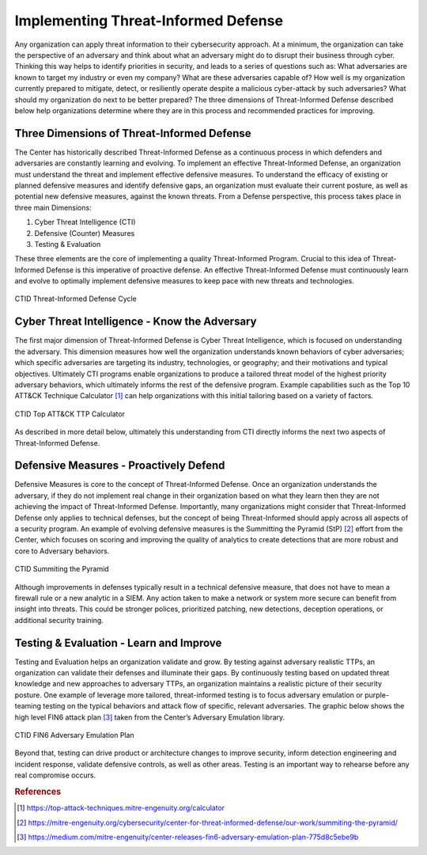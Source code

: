 Implementing Threat-Informed Defense
=============================================

Any organization can apply threat information to their cybersecurity approach. At a minimum, the organization can take the perspective of an adversary and think about what an 
adversary might do to disrupt their business through cyber. Thinking this way helps to identify priorities in security, and leads to a series of questions such as: What 
adversaries are known to target my industry or even my company? What are these adversaries capable of? How well is my organization currently prepared to mitigate, detect, or 
resiliently operate despite a malicious cyber-attack by such adversaries? What should my organization do next to be better prepared? The three dimensions of Threat-Informed 
Defense described below help organizations determine where they are in this process and recommended practices for improving. 

Three Dimensions of Threat-Informed Defense
--------------------------------------------

The Center has historically described Threat-Informed Defense as a continuous process in which defenders and adversaries are constantly learning and evolving. To implement an 
effective Threat-Informed Defense, an organization must understand the threat and implement effective defensive measures. To understand the efficacy of existing or planned 
defensive measures and identify defensive gaps, an organization must evaluate their current posture, as well as potential new defensive measures, against the known threats. 
From a Defense perspective, this process takes place in three main Dimensions: 

1. Cyber Threat Intelligence (CTI) 
2. Defensive (Counter) Measures 
3. Testing & Evaluation 

These three elements are the core of implementing a quality Threat-Informed Program. Crucial to this idea of Threat-Informed Defense is this imperative of proactive defense. 
An effective Threat-Informed Defense must continuously learn and evolve to optimally implement defensive measures to keep pace with new threats and technologies. 


.. figure:: _static/tidcycle.png
   :alt: CTID Threat-Informed Defense Cycle
   :align: center

   CTID Threat-Informed Defense Cycle


Cyber Threat Intelligence - Know the Adversary
----------------------------------------------

The first major dimension of Threat-Informed Defense is Cyber Threat Intelligence, which is focused on understanding the adversary. This dimension measures how well the 
organization understands known behaviors of cyber adversaries; which specific adversaries are targeting its industry, technologies, or geography; and their motivations and 
typical objectives. Ultimately CTI programs enable organizations to produce a tailored threat model of the highest priority adversary behaviors, which ultimately informs the 
rest of the defensive program. Example capabilities such as the Top 10 ATT&CK Technique Calculator [#f1]_ can help organizations with this initial tailoring based on a variety 
of factors. 

.. figure:: _static/topattackttp.png
   :alt: CTID Top ATT&CK TTP Calculator
   :align: center

   CTID Top ATT&CK TTP Calculator

As described in more detail below, ultimately this understanding from CTI directly informs the next two aspects of Threat-Informed Defense.


Defensive Measures - Proactively Defend
----------------------------------------

Defensive Measures is core to the concept of Threat-Informed Defense. Once an organization understands the adversary, if they do not implement real change in their 
organization based on what they learn then they are not achieving the impact of Threat-Informed Defense. Importantly, many organizations might consider that Threat-Informed 
Defense only applies to technical defenses, but the concept of being Threat-Informed should apply across all aspects of a security program. An example of evolving defensive 
measures is the Summitting the Pyramid (StP) [#f2]_ effort from the Center, which focuses on scoring and improving the quality of analytics to create detections that are more 
robust and core to Adversary behaviors. 

.. figure:: _static/stp.png
   :alt: CTID Summiting the Pyramid
   :align: center

   CTID Summiting the Pyramid

Although improvements in defenses typically result in a technical defensive measure, that does not have to mean a firewall rule or a new analytic in a SIEM. Any action taken 
to make a network or system more secure can benefit from insight into threats. This could be stronger polices, prioritized patching, new detections, deception operations, or 
additional security training. 


Testing & Evaluation - Learn and Improve
-----------------------------------------

Testing and Evaluation helps an organization validate and grow. By testing against adversary realistic TTPs, an organization can validate their defenses and illuminate their 
gaps. By continuously testing based on updated threat knowledge and new approaches to adversary TTPs, an organization maintains a realistic picture of their security posture. 
One example of leverage more tailored, threat-informed testing is to focus adversary emulation or purple-teaming testing on the typical behaviors and attack flow of specific, 
relevant adversaries. The graphic below shows the high level FIN6 attack plan [#f3]_ taken from the Center’s Adversary Emulation library. 

.. figure:: _static/fin6advemu.png
   :alt: CTID FIN6 Adversary Emulation Plan
   :align: center

   CTID FIN6 Adversary Emulation Plan

Beyond that, testing can drive product or architecture changes to improve security, inform detection engineering and incident response, validate defensive controls, as well as 
other areas. Testing is an important way to rehearse before any real compromise occurs.  


.. rubric:: References

.. [#f1] https://top-attack-techniques.mitre-engenuity.org/calculator
.. [#f2] https://mitre-engenuity.org/cybersecurity/center-for-threat-informed-defense/our-work/summiting-the-pyramid/
.. [#f3] https://medium.com/mitre-engenuity/center-releases-fin6-adversary-emulation-plan-775d8c5ebe9b

